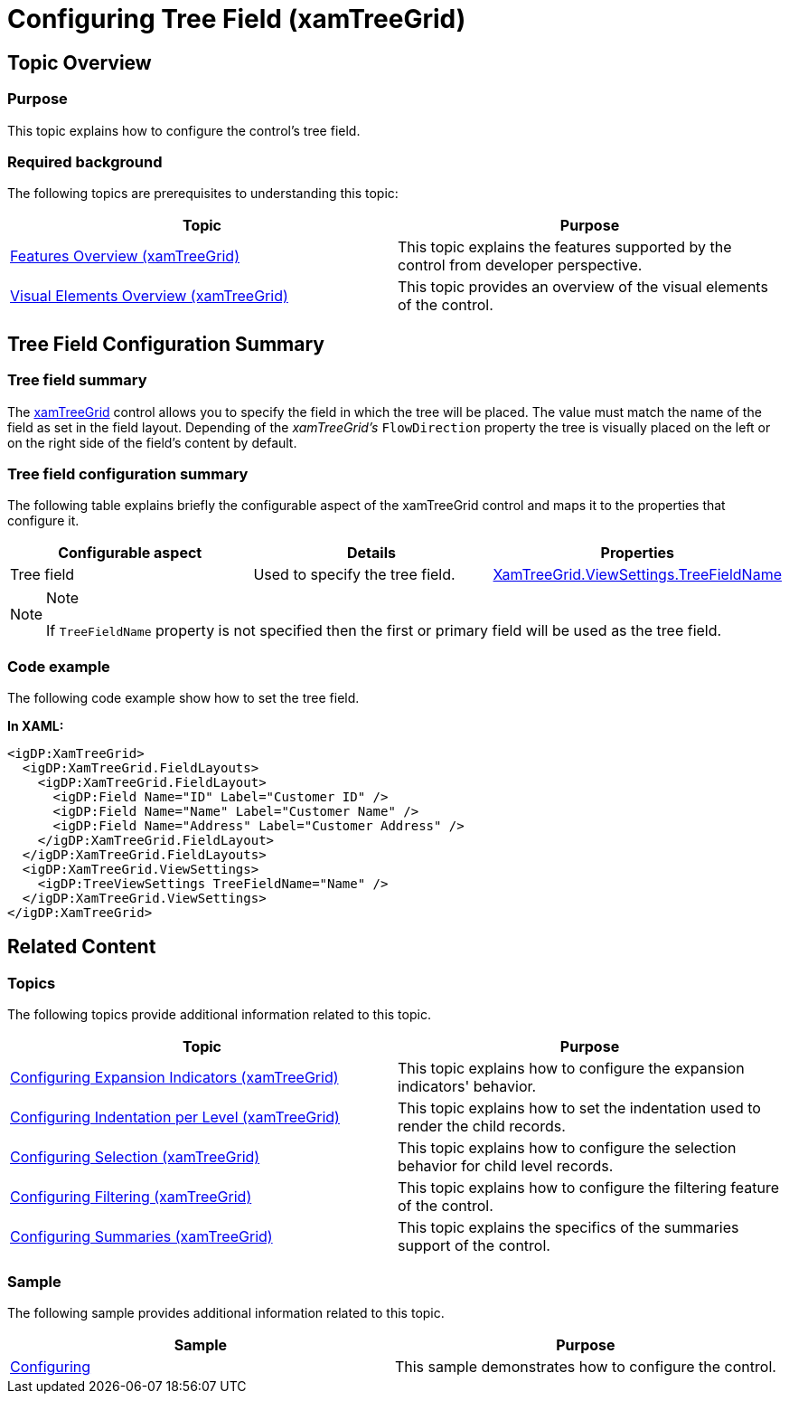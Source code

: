 ﻿////

|metadata|
{
    "name": "xamtreegrid-conf-tree-field",
    "tags": ["Layouts","How Do I"],
    "controlName": ["xamTreeGrid"],
    "guid": "d507749e-b724-473b-a712-18ab550d7d0c",  
    "buildFlags": [],
    "createdOn": "2015-02-06T12:27:52.3694846Z"
}
|metadata|
////

= Configuring Tree Field (xamTreeGrid)

== Topic Overview

=== Purpose

This topic explains how to configure the control's tree field.

=== Required background

The following topics are prerequisites to understanding this topic:

[options="header", cols="a,a"]
|====
|Topic|Purpose

| link:xamtreegrid-features-overview.html[Features Overview (xamTreeGrid)]
|This topic explains the features supported by the control from developer perspective.

| link:xamtreegrid-visual-elements-overview.html[Visual Elements Overview (xamTreeGrid)]
|This topic provides an overview of the visual elements of the control.

|====

== Tree Field Configuration Summary

=== Tree field summary

The link:{ApiPlatform}datapresenter{ApiVersion}~infragistics.windows.datapresenter.xamtreegrid.html[xamTreeGrid] control allows you to specify the field in which the tree will be placed. The value must match the name of the field as set in the field layout. Depending of the  _xamTreeGrid's_   `FlowDirection` property the tree is visually placed on the left or on the right side of the field's content by default.

=== Tree field configuration summary

The following table explains briefly the configurable aspect of the xamTreeGrid control and maps it to the properties that configure it.

[options="header", cols="a,a,a"]
|====
|Configurable aspect|Details|Properties

|[[_Hlk356484826]] 

Tree field
|Used to specify the tree field.
| link:{ApiPlatform}datapresenter{ApiVersion}~infragistics.windows.datapresenter.treeviewsettings~treefieldname.html[XamTreeGrid.ViewSettings.TreeFieldName]

|====

.Note
[NOTE]
====
If `TreeFieldName` property is not specified then the first or primary field will be used as the tree field.
====

=== Code example

The following code example show how to set the tree field.

*In XAML:*

[source,xaml]
----
<igDP:XamTreeGrid>
  <igDP:XamTreeGrid.FieldLayouts>
    <igDP:XamTreeGrid.FieldLayout>
      <igDP:Field Name="ID" Label="Customer ID" />
      <igDP:Field Name="Name" Label="Customer Name" />
      <igDP:Field Name="Address" Label="Customer Address" />
    </igDP:XamTreeGrid.FieldLayout>
  </igDP:XamTreeGrid.FieldLayouts>
  <igDP:XamTreeGrid.ViewSettings>
    <igDP:TreeViewSettings TreeFieldName="Name" />
  </igDP:XamTreeGrid.ViewSettings>
</igDP:XamTreeGrid>
----

== Related Content

=== Topics

The following topics provide additional information related to this topic.

[options="header", cols="a,a"]
|====
|Topic|Purpose

| link:xamtreegrid-conf-expansion-indicators.html[Configuring Expansion Indicators (xamTreeGrid)]
|This topic explains how to configure the expansion indicators' behavior.

| link:xamtreegrid-conf-indentation-per-level.html[Configuring Indentation per Level (xamTreeGrid)]
|This topic explains how to set the indentation used to render the child records.

| link:xamtreegrid-conf-selection.html[Configuring Selection (xamTreeGrid)]
|This topic explains how to configure the selection behavior for child level records.

| link:xamtreegrid-conf-filtering.html[Configuring Filtering (xamTreeGrid)]
|This topic explains how to configure the filtering feature of the control.

| link:xamtreegrid-conf-summaries.html[Configuring Summaries (xamTreeGrid)]
|This topic explains the specifics of the summaries support of the control.

|====

=== Sample

The following sample provides additional information related to this topic.

[options="header", cols="a,a"]
|====
|Sample|Purpose

| link:{SamplesURL}/tree-grid/configuring[Configuring]
|This sample demonstrates how to configure the control.

|====
